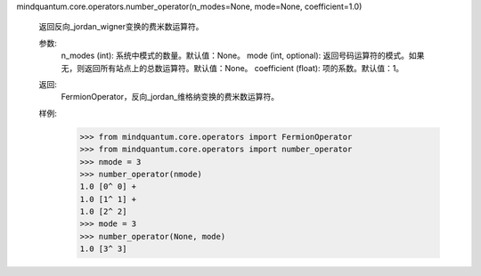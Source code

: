 mindquantum.core.operators.number_operator(n_modes=None, mode=None, coefficient=1.0)

    返回反向_jordan_wigner变换的费米数运算符。

    参数:
        n_modes (int): 系统中模式的数量。默认值：None。
        mode (int, optional): 返回号码运算符的模式。如果无，则返回所有站点上的总数运算符。默认值：None。
        coefficient (float): 项的系数。默认值：1。

    返回:
        FermionOperator，反向_jordan_维格纳变换的费米数运算符。

    样例:
        >>> from mindquantum.core.operators import FermionOperator
        >>> from mindquantum.core.operators import number_operator
        >>> nmode = 3
        >>> number_operator(nmode)
        1.0 [0^ 0] +
        1.0 [1^ 1] +
        1.0 [2^ 2]
        >>> mode = 3
        >>> number_operator(None, mode)
        1.0 [3^ 3]
    